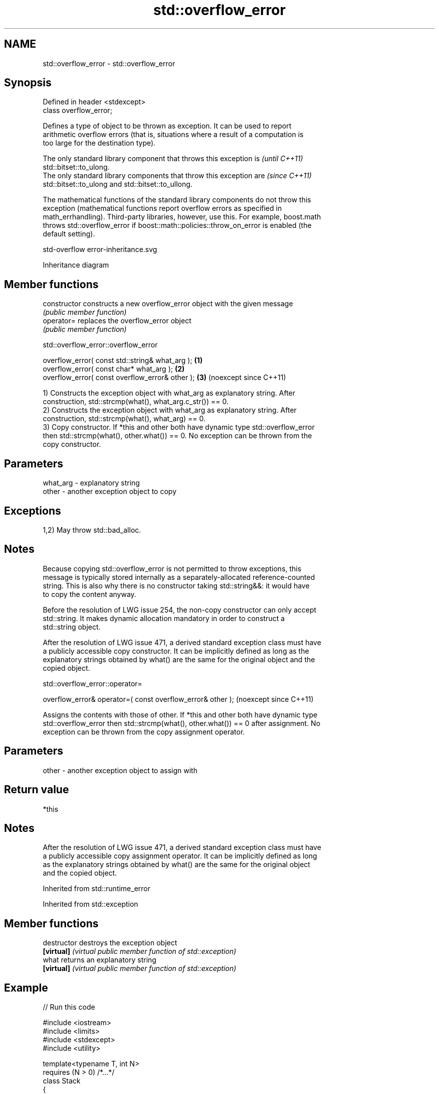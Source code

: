 .TH std::overflow_error 3 "2024.06.10" "http://cppreference.com" "C++ Standard Libary"
.SH NAME
std::overflow_error \- std::overflow_error

.SH Synopsis
   Defined in header <stdexcept>
   class overflow_error;

   Defines a type of object to be thrown as exception. It can be used to report
   arithmetic overflow errors (that is, situations where a result of a computation is
   too large for the destination type).

   The only standard library component that throws this exception is      \fI(until C++11)\fP
   std::bitset::to_ulong.
   The only standard library components that throw this exception are     \fI(since C++11)\fP
   std::bitset::to_ulong and std::bitset::to_ullong.

   The mathematical functions of the standard library components do not throw this
   exception (mathematical functions report overflow errors as specified in
   math_errhandling). Third-party libraries, however, use this. For example, boost.math
   throws std::overflow_error if boost::math::policies::throw_on_error is enabled (the
   default setting).

   std-overflow error-inheritance.svg

                                   Inheritance diagram

.SH Member functions

   constructor   constructs a new overflow_error object with the given message
                 \fI(public member function)\fP
   operator=     replaces the overflow_error object
                 \fI(public member function)\fP

std::overflow_error::overflow_error

   overflow_error( const std::string& what_arg ); \fB(1)\fP
   overflow_error( const char* what_arg );        \fB(2)\fP
   overflow_error( const overflow_error& other ); \fB(3)\fP (noexcept since C++11)

   1) Constructs the exception object with what_arg as explanatory string. After
   construction, std::strcmp(what(), what_arg.c_str()) == 0.
   2) Constructs the exception object with what_arg as explanatory string. After
   construction, std::strcmp(what(), what_arg) == 0.
   3) Copy constructor. If *this and other both have dynamic type std::overflow_error
   then std::strcmp(what(), other.what()) == 0. No exception can be thrown from the
   copy constructor.

.SH Parameters

   what_arg - explanatory string
   other    - another exception object to copy

.SH Exceptions

   1,2) May throw std::bad_alloc.

.SH Notes

   Because copying std::overflow_error is not permitted to throw exceptions, this
   message is typically stored internally as a separately-allocated reference-counted
   string. This is also why there is no constructor taking std::string&&: it would have
   to copy the content anyway.

   Before the resolution of LWG issue 254, the non-copy constructor can only accept
   std::string. It makes dynamic allocation mandatory in order to construct a
   std::string object.

   After the resolution of LWG issue 471, a derived standard exception class must have
   a publicly accessible copy constructor. It can be implicitly defined as long as the
   explanatory strings obtained by what() are the same for the original object and the
   copied object.

std::overflow_error::operator=

   overflow_error& operator=( const overflow_error& other );  (noexcept since C++11)

   Assigns the contents with those of other. If *this and other both have dynamic type
   std::overflow_error then std::strcmp(what(), other.what()) == 0 after assignment. No
   exception can be thrown from the copy assignment operator.

.SH Parameters

   other - another exception object to assign with

.SH Return value

   *this

.SH Notes

   After the resolution of LWG issue 471, a derived standard exception class must have
   a publicly accessible copy assignment operator. It can be implicitly defined as long
   as the explanatory strings obtained by what() are the same for the original object
   and the copied object.

Inherited from std::runtime_error

Inherited from std::exception

.SH Member functions

   destructor   destroys the exception object
   \fB[virtual]\fP    \fI(virtual public member function of std::exception)\fP
   what         returns an explanatory string
   \fB[virtual]\fP    \fI(virtual public member function of std::exception)\fP

.SH Example


// Run this code

 #include <iostream>
 #include <limits>
 #include <stdexcept>
 #include <utility>

 template<typename T, int N>
     requires (N > 0) /*...*/
 class Stack
 {
     int top_{-1};
     T data_[N];

 public:
     [[nodiscard]] bool empty() const { return top_ == -1; }

     void push(T x)
     {
         if (top_ == N - 1)
             throw std::overflow_error("Stack overflow!");
         data_[++top_] = std::move(x);
     }

     void pop()
     {
         if (empty())
             throw std::underflow_error("Stack underflow!");
         --top_;
     }

     T const& top() const
     {
         if (empty())
             throw std::overflow_error("Stack is empty!");
         return data_[top_];
     }
 };

 int main()
 {
     Stack<int, 4> st;

     try
     {
         [[maybe_unused]] auto x = st.top();
     }
     catch (std::overflow_error const& ex)
     {
         std::cout << "1) Exception: " << ex.what() << '\\n';
     }

     st.push(1337);
     while (!st.empty())
         st.pop();

     try
     {
         st.pop();
     }
     catch (std::underflow_error const& ex)
     {
         std::cout << "2) Exception: " << ex.what() << '\\n';
     }

     try
     {
         for (int i{}; i != 13; ++i)
             st.push(i);
     }
     catch (std::overflow_error const& ex)
     {
         std::cout << "3) Exception: " << ex.what() << '\\n';
     }
 }

.SH Output:

 1) Exception: Stack is empty!
 2) Exception: Stack underflow!
 3) Exception: Stack overflow!

   Defect reports

   The following behavior-changing defect reports were applied retroactively to
   previously published C++ standards.

     DR    Applied to        Behavior as published               Correct behavior
   LWG 254 C++98      the constructor accepting const      added
                      char* was missing
                      the explanatory strings of           they are the same as that of
   LWG 471 C++98      std::overflow_error's                the
                      copies were implementation-defined   original std::overflow_error
                                                           object
